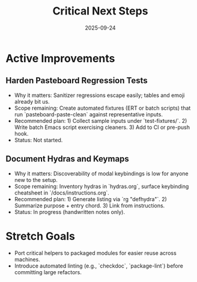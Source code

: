 #+TITLE: Critical Next Steps
#+DATE: 2025-09-24
#+DESCRIPTION: Active technical debt and improvement roadmap.

* Active Improvements
** Harden Pasteboard Regression Tests
- Why it matters: Sanitizer regressions escape easily; tables and emoji already bit us.
- Scope remaining: Create automated fixtures (ERT or batch scripts) that run `pasteboard-paste-clean` against representative inputs.
- Recommended plan: 1) Collect sample inputs under `test-fixtures/`. 2) Write batch Emacs script exercising cleaners. 3) Add to CI or pre-push hook.
- Status: Not started.

** Document Hydras and Keymaps
- Why it matters: Discoverability of modal keybindings is low for anyone new to the setup.
- Scope remaining: Inventory hydras in `hydras.org`, surface keybinding cheatsheet in `/docs/instructions.org`.
- Recommended plan: 1) Generate listing via `rg "defhydra"`. 2) Summarize purpose + entry chord. 3) Link from instructions.
- Status: In progress (handwritten notes only).

* Stretch Goals
- Port critical helpers to packaged modules for easier reuse across machines.
- Introduce automated linting (e.g., `checkdoc`, `package-lint`) before committing large refactors.
